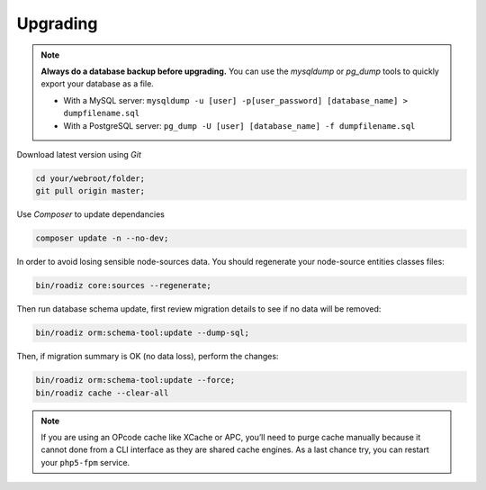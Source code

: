 .. _upgrading:

=========
Upgrading
=========

.. note::
    **Always do a database backup before upgrading.** You can use the *mysqldump* or *pg_dump* tools
    to quickly export your database as a file.

    * With a MySQL server: ``mysqldump -u [user] -p[user_password] [database_name] > dumpfilename.sql``
    * With a PostgreSQL server: ``pg_dump -U [user] [database_name] -f dumpfilename.sql``

Download latest version using *Git*

.. code-block:: bash

    cd your/webroot/folder;
    git pull origin master;

Use *Composer* to update dependancies

.. code-block:: bash

    composer update -n --no-dev;

In order to avoid losing sensible node-sources data. You should
regenerate your node-source entities classes files:

.. code-block:: bash

    bin/roadiz core:sources --regenerate;

Then run database schema update, first review migration details
to see if no data will be removed:

.. code-block:: bash

    bin/roadiz orm:schema-tool:update --dump-sql;

Then, if migration summary is OK (no data loss), perform the changes:

.. code-block:: bash

    bin/roadiz orm:schema-tool:update --force;
    bin/roadiz cache --clear-all

.. note::
    If you are using an OPcode cache like XCache or APC, you’ll need to purge cache manually
    because it cannot done from a CLI interface as they are shared cache engines. As a last
    chance try, you can restart your ``php5-fpm`` service.


